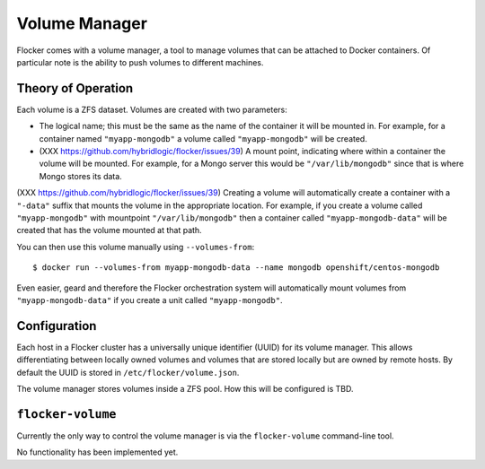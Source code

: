 Volume Manager
==============

Flocker comes with a volume manager, a tool to manage volumes that can be attached to Docker containers.
Of particular note is the ability to push volumes to different machines.

Theory of Operation
*******************
Each volume is a ZFS dataset.
Volumes are created with two parameters:

* The logical name; this must be the same as the name of the container it will be mounted in.
  For example, for a container named ``"myapp-mongodb"`` a volume called ``"myapp-mongodb"`` will be created.
* (XXX https://github.com/hybridlogic/flocker/issues/39) A mount point, indicating where within a container the volume will be mounted.
  For example, for a Mongo server this would be ``"/var/lib/mongodb"`` since that is where Mongo stores its data.

(XXX https://github.com/hybridlogic/flocker/issues/39)
Creating a volume will automatically create a container with a ``"-data"`` suffix that mounts the volume in the appropriate location.
For example, if you create a volume called ``"myapp-mongodb"`` with mountpoint ``"/var/lib/mongodb"`` then a container called ``"myapp-mongodb-data"`` will be created that has the volume mounted at that path.

You can then use this volume manually using ``--volumes-from``::

    $ docker run --volumes-from myapp-mongodb-data --name mongodb openshift/centos-mongodb

Even easier, geard and therefore the Flocker orchestration system will automatically mount volumes from ``"myapp-mongodb-data"`` if you create a unit called ``"myapp-mongodb"``.

Configuration
*************
Each host in a Flocker cluster has a universally unique identifier (UUID) for its volume manager.
This allows differentiating between locally owned volumes and volumes that are stored locally but are owned by remote hosts.
By default the UUID is stored in ``/etc/flocker/volume.json``.

The volume manager stores volumes inside a ZFS pool.
How this will be configured is TBD.

``flocker-volume``
******************

Currently the only way to control the volume manager is via the ``flocker-volume`` command-line tool.

No functionality has been implemented yet.
